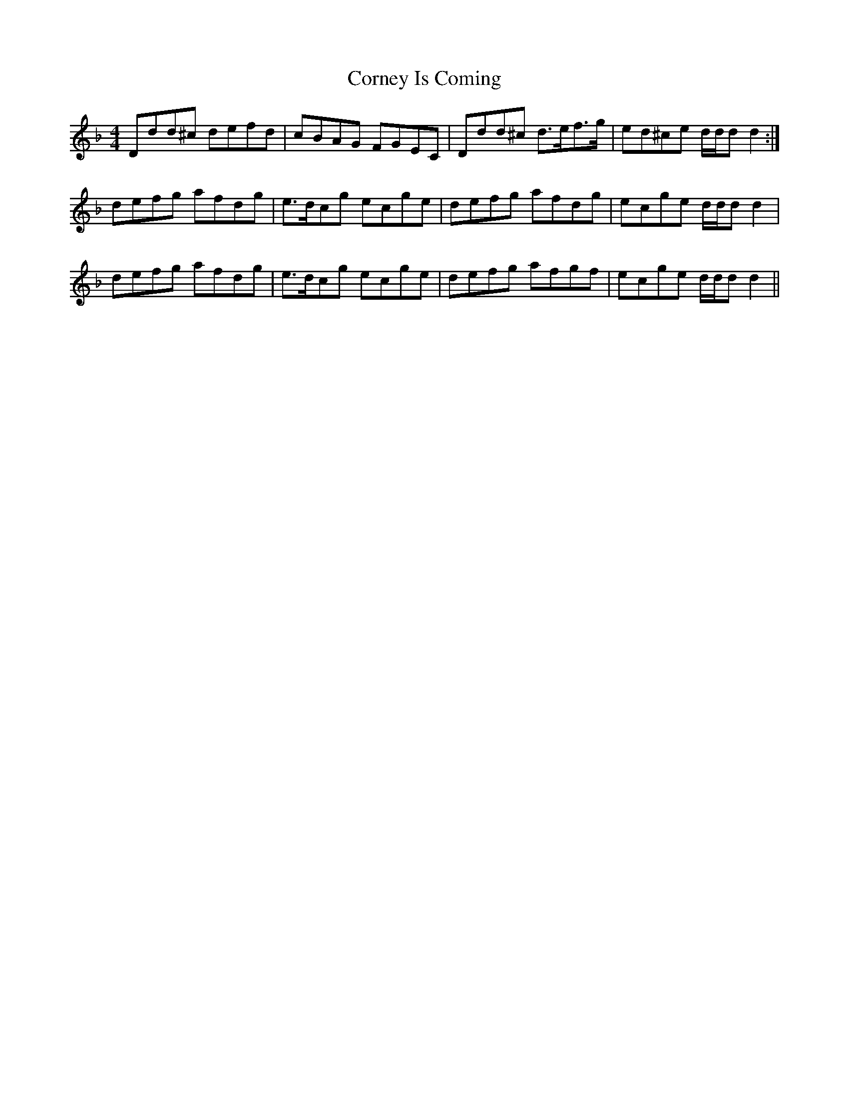X: 8295
T: Corney Is Coming
R: reel
M: 4/4
K: Dminor
Ddd^c defd|cBAG FGEC|Ddd^c d>ef>g|ed^ce d/d/dd2:|
defg afdg|e>dcg ecge|defg afdg|ecge d/d/d d2|
defg afdg|e>dcg ecge|defg afgf|ecge d/d/d d2||

